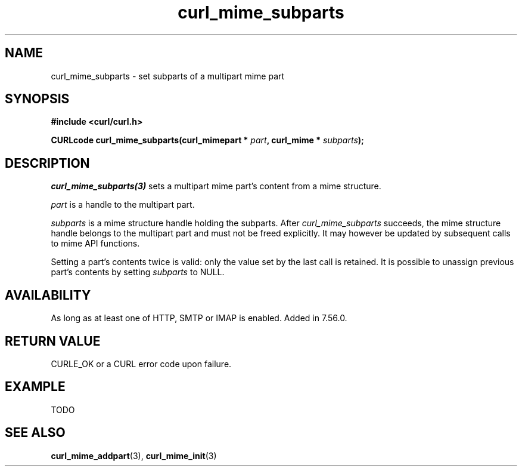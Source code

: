 .\" **************************************************************************
.\" *                                  _   _ ____  _
.\" *  Project                     ___| | | |  _ \| |
.\" *                             / __| | | | |_) | |
.\" *                            | (__| |_| |  _ <| |___
.\" *                             \___|\___/|_| \_\_____|
.\" *
.\" * Copyright (C) 1998 - 2017, Daniel Stenberg, <daniel@haxx.se>, et al.
.\" *
.\" * This software is licensed as described in the file COPYING, which
.\" * you should have received as part of this distribution. The terms
.\" * are also available at https://curl.haxx.se/docs/copyright.html.
.\" *
.\" * You may opt to use, copy, modify, merge, publish, distribute and/or sell
.\" * copies of the Software, and permit persons to whom the Software is
.\" * furnished to do so, under the terms of the COPYING file.
.\" *
.\" * This software is distributed on an "AS IS" basis, WITHOUT WARRANTY OF ANY
.\" * KIND, either express or implied.
.\" *
.\" **************************************************************************
.TH curl_mime_subparts 3 "22 August 2017" "libcurl 7.56.0" "libcurl Manual"
.SH NAME
curl_mime_subparts - set subparts of a multipart mime part
.SH SYNOPSIS
.B #include <curl/curl.h>
.sp
.BI "CURLcode curl_mime_subparts(curl_mimepart * " part ,
.BI "curl_mime * " subparts ");"
.ad
.SH DESCRIPTION
\fIcurl_mime_subparts(3)\fP sets a multipart mime part's content from a mime
structure.

\fIpart\fP is a handle to the multipart part.

\fIsubparts\fP is a mime structure handle holding the subparts. After
\fIcurl_mime_subparts\fP succeeds, the mime structure handle belongs to the
multipart part and must not be freed explicitly. It may however be updated by
subsequent calls to mime API functions.

Setting a part's contents twice is valid: only the value set by the last call
is retained. It is possible to unassign previous part's contents by setting
\fIsubparts\fP to NULL.
.SH AVAILABILITY
As long as at least one of HTTP, SMTP or IMAP is enabled. Added in 7.56.0.
.SH RETURN VALUE
CURLE_OK or a CURL error code upon failure.
.SH EXAMPLE
TODO
.SH "SEE ALSO"
.BR curl_mime_addpart "(3),"
.BR curl_mime_init "(3)"
